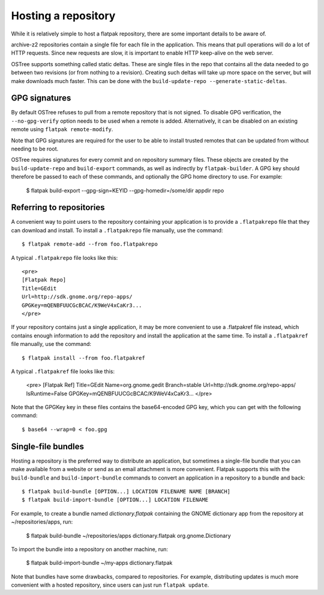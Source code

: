 Hosting a repository
====================

While it is relatively simple to host a flatpak repository, there are some important details to be aware of.

archive-z2 repositories contain a single file for each file in the application. This means that pull operations will do a lot of HTTP requests. Since new requests are slow, it is important to enable HTTP keep-alive on the web server.

OSTree supports something called static deltas. These are single files in the repo that contains all the data needed to go between two revisions (or from nothing to a revision). Creating such deltas will take up more space on the server, but will make downloads much faster. This can be done with the ``build-update-repo --generate-static-deltas``.

GPG signatures
--------------

By default OSTree refuses to pull from a remote repository that is not signed. To disable GPG verification, the ``--no-gpg-verify`` option needs to be used when a remote is added. Alternatively, it can be disabled on an existing remote using ``flatpak remote-modify``.

Note that GPG signatures are required for the user to be able to install trusted remotes that can be updated from without needing to be root.

OSTree requires signatures for every commit and on repository summary files. These objects are created by the ``build-update-repo`` and ``build-export`` commands, as well as indirectly by ``flatpak-builder``. A GPG key should therefore be passed to each of these commands, and optionally the GPG home directory to use. For example:

  $ flatpak build-export --gpg-sign=KEYID --gpg-homedir=/some/dir appdir repo

Referring to repositories
-------------------------

A convenient way to point users to the repository containing your application is to provide a ``.flatpakrepo`` file that they can download and install. To install a ``.flatpakrepo`` file manually, use the command::

  $ flatpak remote-add --from foo.flatpakrepo

A typical ``.flatpakrepo`` file looks like this::

  <pre>
  [Flatpak Repo]
  Title=GEdit
  Url=http://sdk.gnome.org/repo-apps/
  GPGKey=mQENBFUUCGcBCAC/K9WeV4xCaKr3...
  </pre>

If your repository contains just a single application, it may be more convenient to use a .flatpakref file instead, which contains enough information to add the repository and install the application at the same time. To install a ``.flatpakref`` file manually, use the command::

  $ flatpak install --from foo.flatpakref

A typical ``.flatpakref`` file looks like this:

  <pre>
  [Flatpak Ref]
  Title=GEdit
  Name=org.gnome.gedit
  Branch=stable
  Url=http://sdk.gnome.org/repo-apps/
  IsRuntime=False
  GPGKey=mQENBFUUCGcBCAC/K9WeV4xCaKr3...
  </pre>

Note that the GPGKey key in these files contains the base64-encoded GPG key, which you can get with the following command::

  $ base64 --wrap=0 < foo.gpg

Single-file bundles
-------------------

Hosting a repository is the preferred way to distribute an application, but sometimes a single-file bundle that you can make available from a website or send as an email attachment is more convenient. Flatpak supports this with the ``build-bundle`` and ``build-import-bundle`` commands to convert an application in a repository to a bundle and back::

  $ flatpak build-bundle [OPTION...] LOCATION FILENAME NAME [BRANCH]
  $ flatpak build-import-bundle [OPTION...] LOCATION FILENAME

For example, to create a bundle named `dictionary.flatpak` containing the GNOME dictionary app from the repository at ~/repositories/apps, run:

  $ flatpak build-bundle ~/repositories/apps dictionary.flatpak org.gnome.Dictionary

To import the bundle into a repository on another machine, run:

  $ flatpak build-import-bundle ~/my-apps dictionary.flatpak

Note that bundles have some drawbacks, compared to repositories. For example, distributing updates is much more convenient with a hosted repository, since users can just run ``flatpak update``.
